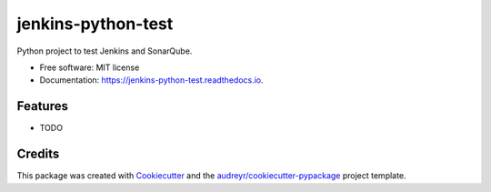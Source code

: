 ===================
jenkins-python-test
===================


.. image:: https://img.shields.io/pypi/v/jenkins_python_test.svg
        :target: https://pypi.python.org/pypi/jenkins_python_test

.. image:: https://img.shields.io/travis/mixxen/jenkins_python_test.svg
        :target: https://travis-ci.com/mixxen/jenkins_python_test

.. image:: https://readthedocs.org/projects/jenkins-python-test/badge/?version=latest
        :target: https://jenkins-python-test.readthedocs.io/en/latest/?badge=latest
        :alt: Documentation Status




Python project to test Jenkins and SonarQube.


* Free software: MIT license
* Documentation: https://jenkins-python-test.readthedocs.io.


Features
--------

* TODO

Credits
-------

This package was created with Cookiecutter_ and the `audreyr/cookiecutter-pypackage`_ project template.

.. _Cookiecutter: https://github.com/audreyr/cookiecutter
.. _`audreyr/cookiecutter-pypackage`: https://github.com/audreyr/cookiecutter-pypackage
